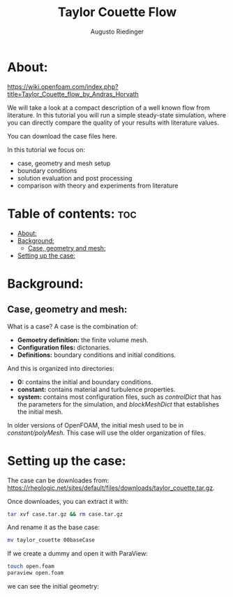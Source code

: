 #+TITLE: Taylor Couette Flow
#+AUTHOR: Augusto Riedinger
#+PROPERTY: :header-tags :tangle yes

* About:
https://wiki.openfoam.com/index.php?title=Taylor_Couette_flow_by_Andras_Horvath

We will take a look at a compact description of a well known flow from literature. In this tutorial you will run a simple steady-state simulation, where you can directly compare the quality of your results with literature values.

You can download the case files here.

In this tutorial we focus on:

+ case, geometry and mesh setup
+ boundary conditions
+ solution evaluation and post processing
+ comparison with theory and experiments from literature

* Table of contents: :toc:
- [[#about][About:]]
- [[#background][Background:]]
  - [[#case-geometry-and-mesh][Case, geometry and mesh:]]
- [[#setting-up-the-case][Setting up the case:]]

* Background:
** Case, geometry and mesh:
What is a case? A case is the combination of:

+ *Gemoetry definition:* the finite volume mesh.
+ *Configuration files:* dictonaries.
+ *Definitions:* boundary conditions and initial conditions.

And this is organized into directories:

+ *0:* contains the initial and boundary conditions.
+ *constant:* contains material and turbulence properties.
+ *system:* contains most configuration files, such as /controlDict/ that has the parameters for the simulation, and /blockMeshDict/ that establishes the initial mesh.

In older versions of OpenFOAM, the initial mesh used to be in /constant/polyMesh/. This case will use the older organization of files.

* Setting up the case:
:PROPERTIES:
:header-args: :tangle setup
:END:

The case can be downloades from: https://rheologic.net/sites/default/files/downloads/taylor_couette.tar.gz.

Once downloades, you can extract it with:

#+begin_src bash
tar xvf case.tar.gz && rm case.tar.gz
#+end_src

And rename it as the base case:

#+begin_src bash
mv taylor_couette 00baseCase
#+end_src

If we create a dummy and open it with ParaView:

#+begin_src bash
touch open.foam
paraview open.foam
#+end_src

we can see the initial geometry:

[[file:00baseCase/images/geometry.png]]
